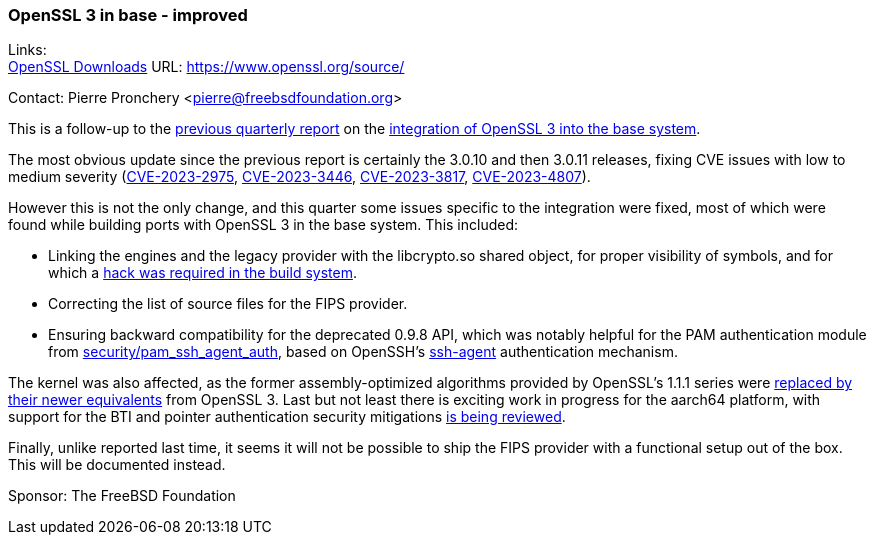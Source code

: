 === OpenSSL 3 in base - improved

Links: +
link:https://www.openssl.org/source/[OpenSSL Downloads] URL: link:https://www.openssl.org/source/[]

Contact: Pierre Pronchery <pierre@freebsdfoundation.org>

This is a follow-up to the link:https://www.freebsd.org/status/report-2023-04-2023-06/[previous quarterly report] on the link:https://www.freebsd.org/status/report-2023-04-2023-06/#_openssl_3_in_base[integration of OpenSSL 3 into the base system].

The most obvious update since the previous report is certainly the 3.0.10 and then 3.0.11 releases, fixing CVE issues with low to medium severity (link:https://cve.mitre.org/cgi-bin/cvename.cgi?name=CVE-2023-2975[CVE-2023-2975], link:https://cve.mitre.org/cgi-bin/cvename.cgi?name=CVE-2023-3446[CVE-2023-3446], link:https://cve.mitre.org/cgi-bin/cvename.cgi?name=CVE-2023-3817[CVE-2023-3817], link:https://cve.mitre.org/cgi-bin/cvename.cgi?name=CVE-2023-4807[CVE-2023-4807]).

However this is not the only change, and this quarter some issues specific to the integration were fixed, most of which were found while building ports with OpenSSL 3 in the base system.
This included:

* Linking the engines and the legacy provider with the libcrypto.so shared object, for proper visibility of symbols, and for which a link:https://cgit.freebsd.org/src/commit/Makefile.inc1?id=1a18383a52bc373e316d224cef1298debf6f7e25[hack was required in the build system].
* Correcting the list of source files for the FIPS provider.
* Ensuring backward compatibility for the deprecated 0.9.8 API, which was notably helpful for the PAM authentication module from link:https://www.freshports.org/security/pam_ssh_agent_auth/[security/pam_ssh_agent_auth], based on OpenSSH's link:https://man.freebsd.org/cgi/man.cgi?ssh-agent(1)[ssh-agent] authentication mechanism.

The kernel was also affected, as the former assembly-optimized algorithms provided by OpenSSL's 1.1.1 series were link:https://cgit.freebsd.org/src/commit/sys/crypto/openssl?id=c0855eaa3ee9614804b6bd6a255aa9f71e095f43[replaced by their newer equivalents] from OpenSSL 3.
Last but not least there is exciting work in progress for the aarch64 platform, with support for the BTI and pointer authentication security mitigations link:https://reviews.freebsd.org/D41940[is being reviewed].

Finally, unlike reported last time, it seems it will not be possible to ship the FIPS provider with a functional setup out of the box.
This will be documented instead.

Sponsor: The FreeBSD Foundation
